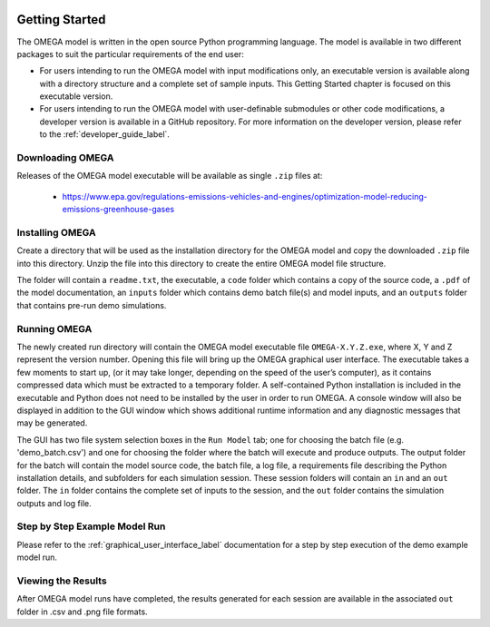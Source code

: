 .. image:: _static/epa_logo_1.jpg

Getting Started
===================
The OMEGA model is written in the open source Python programming language. The model is available in two different packages to suit the particular requirements of the end user:

*  For users intending to run the OMEGA model with input modifications only, an executable version is available along with a directory structure and a complete set of sample inputs. This Getting Started chapter is focused on this executable version.

*  For users intending to run the OMEGA model with user-definable submodules or other code modifications, a developer version is available in a GitHub repository. For more information on the developer version, please refer to the :ref:`developer_guide_label`.

Downloading OMEGA
^^^^^^^^^^^^^^^^^
Releases of the OMEGA model executable will be available as single ``.zip`` files at:

  *  https://www.epa.gov/regulations-emissions-vehicles-and-engines/optimization-model-reducing-emissions-greenhouse-gases

Installing OMEGA
^^^^^^^^^^^^^^^^
Create a directory that will be used as the installation directory for the OMEGA model and copy the downloaded ``.zip`` file into this directory.  Unzip the file into this directory to create the entire OMEGA model file structure.

The folder will contain a ``readme.txt``, the executable, a ``code`` folder which contains a copy of the source code, a ``.pdf`` of the model documentation, an ``inputs`` folder which contains demo batch file(s) and model inputs, and an ``outputs`` folder that contains pre-run demo simulations.

Running OMEGA
^^^^^^^^^^^^^

The newly created run directory will contain the OMEGA model executable file ``OMEGA-X.Y.Z.exe``, where X, Y and Z represent the version number.  Opening this file will bring up the OMEGA graphical user interface.  The executable takes a few moments to start up, (or it may take longer, depending on the speed of the user’s computer), as it contains compressed data which must be extracted to a temporary folder.  A self-contained Python installation is included in the executable and Python does not need to be installed by the user in order to run OMEGA. A console window will also be displayed in addition to the GUI window which shows additional runtime information and any diagnostic messages that may be generated.

The GUI has two file system selection boxes in the ``Run Model`` tab; one for choosing the batch file (e.g. 'demo_batch.csv') and one for choosing the folder where the batch will execute and produce outputs.  The output folder for the batch will contain the model source code, the batch file, a log file, a requirements file describing the Python installation details, and subfolders for each simulation session.  These session folders will contain an ``in`` and an ``out`` folder.  The ``in`` folder contains the complete set of inputs to the session, and the ``out`` folder contains the simulation outputs and log file.

Step by Step Example Model Run
^^^^^^^^^^^^^^^^^^^^^^^^^^^^^^
Please refer to the :ref:`graphical_user_interface_label` documentation for a step by step execution of the demo example model run.

Viewing the Results
^^^^^^^^^^^^^^^^^^^
After OMEGA model runs have completed, the results generated for each session are available in the associated ``out`` folder in .csv and .png file formats.

